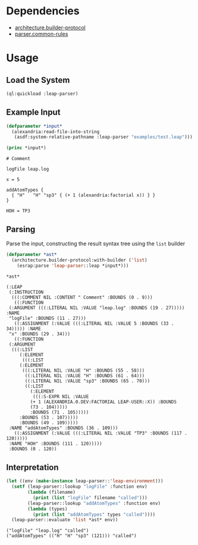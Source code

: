 * Dependencies
  + [[https://github.com/scymtym/architecture.builder-protocol][architecture.builder-protocol]]
  + [[https://github.com/scymtym/parser.common-rules][parser.common-rules]]
* Usage
** Load the System
   #+BEGIN_SRC lisp :results silent :exports both
     (ql:quickload :leap-parser)
   #+END_SRC

** Example Input
   #+BEGIN_SRC lisp :results output :exports both
     (defparameter *input*
       (alexandria:read-file-into-string
        (asdf:system-relative-pathname :leap-parser "examples/test.leap")))

     (princ *input*)
   #+END_SRC

   #+RESULTS:
   #+begin_example
   # Comment

   logFile leap.log

   x = 5

   addAtomTypes {
     { "H"   "H" "sp3" { (+ 1 (alexandria:factorial x)) } }
   }

   HOH = TP3
   #+end_example

** Parsing

   Parse the input, constructing the result syntax tree using the
   ~list~ builder

   #+BEGIN_SRC lisp :results value scalar :exports both
     (defparameter *ast*
       (architecture.builder-protocol:with-builder ('list)
         (esrap:parse 'leap-parser::leap *input*)))

     *ast*
   #+END_SRC

    #+RESULTS:
    #+begin_example
    (:LEAP
     (:INSTRUCTION
      (((:COMMENT NIL :CONTENT " Comment" :BOUNDS (0 . 9)))
       ((:FUNCTION
	 (:ARGUMENT (((:LITERAL NIL :VALUE "leap.log" :BOUNDS (19 . 27))))) :NAME
	 "logFile" :BOUNDS (11 . 27)))
       ((:ASSIGNMENT (:VALUE (((:LITERAL NIL :VALUE 5 :BOUNDS (33 . 34))))) :NAME
	 "x" :BOUNDS (29 . 34)))
       ((:FUNCTION
	 (:ARGUMENT
	  (((:LIST
	     (:ELEMENT
	      (((:LIST
		 (:ELEMENT
		  (((:LITERAL NIL :VALUE "H" :BOUNDS (55 . 58)))
		   ((:LITERAL NIL :VALUE "H" :BOUNDS (61 . 64)))
		   ((:LITERAL NIL :VALUE "sp3" :BOUNDS (65 . 70)))
		   ((:LIST
		     (:ELEMENT
		      (((:S-EXPR NIL :VALUE
			 (+ 1 (ALEXANDRIA.0.DEV:FACTORIAL LEAP-USER::X)) :BOUNDS
			 (73 . 104)))))
		     :BOUNDS (71 . 105)))))
		 :BOUNDS (53 . 107)))))
	     :BOUNDS (49 . 109)))))
	 :NAME "addAtomTypes" :BOUNDS (36 . 109)))
       ((:ASSIGNMENT (:VALUE (((:LITERAL NIL :VALUE "TP3" :BOUNDS (117 . 120)))))
	 :NAME "HOH" :BOUNDS (111 . 120)))))
     :BOUNDS (0 . 120))
    #+end_example

** Interpretation

   #+BEGIN_SRC lisp :results output :exports both
     (let ((env (make-instance leap-parser::'leap-environment)))
       (setf (leap-parser::lookup "logFile" :function env)
             (lambda (filename)
               (print (list "logFile" filename "called")))
             (leap-parser::lookup "addAtomTypes" :function env)
             (lambda (types)
               (print (list "addAtomTypes" types "called"))))
       (leap-parser::evaluate 'list *ast* env))
   #+END_SRC

   #+RESULTS:
   #+begin_example
   ("logFile" "leap.log" "called")
   ("addAtomTypes" (("H" "H" "sp3" (121))) "called")
   #+end_example
